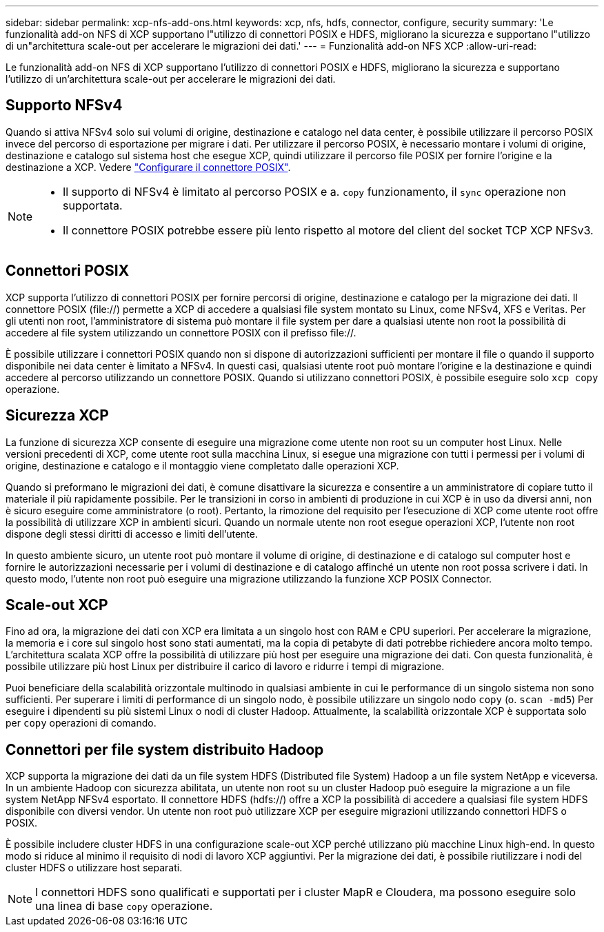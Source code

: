 ---
sidebar: sidebar 
permalink: xcp-nfs-add-ons.html 
keywords: xcp, nfs, hdfs, connector, configure, security 
summary: 'Le funzionalità add-on NFS di XCP supportano l"utilizzo di connettori POSIX e HDFS, migliorano la sicurezza e supportano l"utilizzo di un"architettura scale-out per accelerare le migrazioni dei dati.' 
---
= Funzionalità add-on NFS XCP
:allow-uri-read: 


[role="lead"]
Le funzionalità add-on NFS di XCP supportano l'utilizzo di connettori POSIX e HDFS, migliorano la sicurezza e supportano l'utilizzo di un'architettura scale-out per accelerare le migrazioni dei dati.



== Supporto NFSv4

Quando si attiva NFSv4 solo sui volumi di origine, destinazione e catalogo nel data center, è possibile utilizzare il percorso POSIX invece del percorso di esportazione per migrare i dati. Per utilizzare il percorso POSIX, è necessario montare i volumi di origine, destinazione e catalogo sul sistema host che esegue XCP, quindi utilizzare il percorso file POSIX per fornire l'origine e la destinazione a XCP. Vedere link:xcp-configure-posix-connector-nfs.html["Configurare il connettore POSIX"].

[NOTE]
====
* Il supporto di NFSv4 è limitato al percorso POSIX e a. `copy` funzionamento, il `sync` operazione non supportata.
* Il connettore POSIX potrebbe essere più lento rispetto al motore del client del socket TCP XCP NFSv3.


====


== Connettori POSIX

XCP supporta l'utilizzo di connettori POSIX per fornire percorsi di origine, destinazione e catalogo per la migrazione dei dati. Il connettore POSIX (file://) permette a XCP di accedere a qualsiasi file system montato su Linux, come NFSv4, XFS e Veritas. Per gli utenti non root, l'amministratore di sistema può montare il file system per dare a qualsiasi utente non root la possibilità di accedere al file system utilizzando un connettore POSIX con il prefisso file://.

È possibile utilizzare i connettori POSIX quando non si dispone di autorizzazioni sufficienti per montare il file o quando il supporto disponibile nei data center è limitato a NFSv4. In questi casi, qualsiasi utente root può montare l'origine e la destinazione e quindi accedere al percorso utilizzando un connettore POSIX. Quando si utilizzano connettori POSIX, è possibile eseguire solo `xcp copy` operazione.



== Sicurezza XCP

La funzione di sicurezza XCP consente di eseguire una migrazione come utente non root su un computer host Linux. Nelle versioni precedenti di XCP, come utente root sulla macchina Linux, si esegue una migrazione con tutti i permessi per i volumi di origine, destinazione e catalogo e il montaggio viene completato dalle operazioni XCP.

Quando si preformano le migrazioni dei dati, è comune disattivare la sicurezza e consentire a un amministratore di copiare tutto il materiale il più rapidamente possibile. Per le transizioni in corso in ambienti di produzione in cui XCP è in uso da diversi anni, non è sicuro eseguire come amministratore (o root). Pertanto, la rimozione del requisito per l'esecuzione di XCP come utente root offre la possibilità di utilizzare XCP in ambienti sicuri. Quando un normale utente non root esegue operazioni XCP, l'utente non root dispone degli stessi diritti di accesso e limiti dell'utente.

In questo ambiente sicuro, un utente root può montare il volume di origine, di destinazione e di catalogo sul computer host e fornire le autorizzazioni necessarie per i volumi di destinazione e di catalogo affinché un utente non root possa scrivere i dati. In questo modo, l'utente non root può eseguire una migrazione utilizzando la funzione XCP POSIX Connector.



== Scale-out XCP

Fino ad ora, la migrazione dei dati con XCP era limitata a un singolo host con RAM e CPU superiori. Per accelerare la migrazione, la memoria e i core sul singolo host sono stati aumentati, ma la copia di petabyte di dati potrebbe richiedere ancora molto tempo. L'architettura scalata XCP offre la possibilità di utilizzare più host per eseguire una migrazione dei dati. Con questa funzionalità, è possibile utilizzare più host Linux per distribuire il carico di lavoro e ridurre i tempi di migrazione.

Puoi beneficiare della scalabilità orizzontale multinodo in qualsiasi ambiente in cui le performance di un singolo sistema non sono sufficienti. Per superare i limiti di performance di un singolo nodo, è possibile utilizzare un singolo nodo `copy` (o. `scan -md5`) Per eseguire i dipendenti su più sistemi Linux o nodi di cluster Hadoop. Attualmente, la scalabilità orizzontale XCP è supportata solo per `copy` operazioni di comando.



== Connettori per file system distribuito Hadoop

XCP supporta la migrazione dei dati da un file system HDFS (Distributed file System) Hadoop a un file system NetApp e viceversa. In un ambiente Hadoop con sicurezza abilitata, un utente non root su un cluster Hadoop può eseguire la migrazione a un file system NetApp NFSv4 esportato. Il connettore HDFS (hdfs://) offre a XCP la possibilità di accedere a qualsiasi file system HDFS disponibile con diversi vendor. Un utente non root può utilizzare XCP per eseguire migrazioni utilizzando connettori HDFS o POSIX.

È possibile includere cluster HDFS in una configurazione scale-out XCP perché utilizzano più macchine Linux high-end. In questo modo si riduce al minimo il requisito di nodi di lavoro XCP aggiuntivi. Per la migrazione dei dati, è possibile riutilizzare i nodi del cluster HDFS o utilizzare host separati.


NOTE: I connettori HDFS sono qualificati e supportati per i cluster MapR e Cloudera, ma possono eseguire solo una linea di base `copy` operazione.
